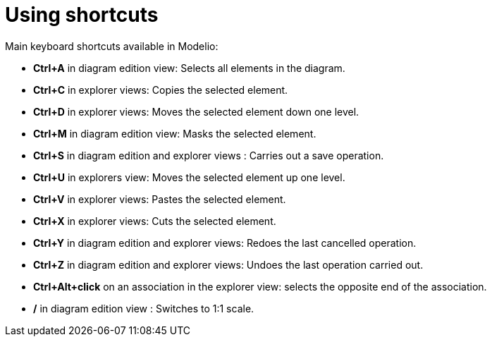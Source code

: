 // Disable all captions for figures.
:!figure-caption:
// Path to the stylesheet files
:stylesdir: .

[[Using-shortcuts]]

[[using-shortcuts]]
= Using shortcuts

Main keyboard shortcuts available in Modelio:

* *Ctrl+A* in diagram edition view: Selects all elements in the diagram.
* *Ctrl+C* in explorer views: Copies the selected element.
* *Ctrl+D* in explorer views: Moves the selected element down one level.
* *Ctrl+M* in diagram edition view: Masks the selected element.
* *Ctrl+S* in diagram edition and explorer views : Carries out a save operation.
* *Ctrl+U* in explorers view: Moves the selected element up one level.
* *Ctrl+V* in explorer views: Pastes the selected element.
* *Ctrl+X* in explorer views: Cuts the selected element.
* *Ctrl+Y* in diagram edition and explorer views: Redoes the last cancelled operation.
* *Ctrl+Z* in diagram edition and explorer views: Undoes the last operation carried out.
* *Ctrl+Alt+click* on an association in the explorer view: selects the opposite end of the association.
* */* in diagram edition view : Switches to 1:1 scale.


